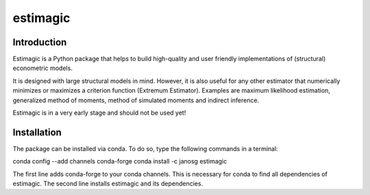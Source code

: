 =========
estimagic
=========

Introduction
============

Estimagic is a Python package that helps to build high-quality and user
friendly implementations of (structural) econometric models.

It is designed with large structural models in mind. However, it is also
useful for any other estimator that numerically minimizes or maximizes a
criterion function (Extremum Estimator). Examples are maximum likelihood
estimation, generalized method of moments, method of simulated moments and
indirect inference.

Estimagic is in a very early stage and should not be used yet!


Installation
============

The package can be installed via conda. To do so, type the following commands
in a terminal:

conda config --add channels conda-forge
conda install -c janosg estimagic

The first line adds conda-forge to your conda channels. This is necessary for
conda to find all dependencies of estimagic. The second line installs
estimagic and its dependencies.


